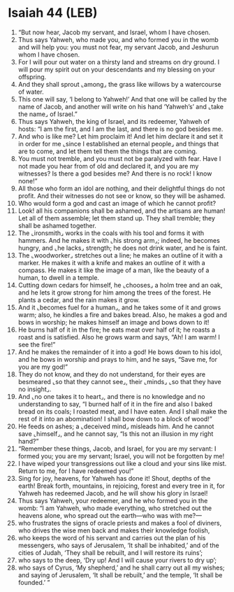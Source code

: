 * Isaiah 44 (LEB)
:PROPERTIES:
:ID: LEB/23-ISA44
:END:

1. “But now hear, Jacob my servant, and Israel, whom I have chosen.
2. Thus says Yahweh, who made you, and who formed you in the womb and will help you: you must not fear, my servant Jacob, and Jeshurun whom I have chosen.
3. For I will pour out water on a thirsty land and streams on dry ground. I will pour my spirit out on your descendants and my blessing on your offspring.
4. And they shall sprout ⌞among⌟ the grass like willows by a watercourse of water.
5. This one will say, ‘I belong to Yahweh!’ And that one will be called by the name of Jacob, and another will write on his hand ‘Yahweh’s’ and ⌞take the name⌟ of Israel.”
6. Thus says Yahweh, the king of Israel, and its redeemer, Yahweh of hosts: “I am the first, and I am the last, and there is no god besides me.
7. And who is like me? Let him proclaim it! And let him declare it and set it in order for me ⌞since I established an eternal people⌟ and things that are to come, and let them tell them the things that are coming.
8. You must not tremble, and you must not be paralyzed with fear. Have I not made you hear from of old and declared it, and you are my witnesses? Is there a god besides me? And there is no rock! I know none!”
9. All those who form an idol are nothing, and their delightful things do not profit. And their witnesses do not see or know, so they will be ashamed.
10. Who would form a god and cast an image of which he cannot profit?
11. Look! all his companions shall be ashamed, and the artisans are human! Let all of them assemble; let them stand up. They shall tremble; they shall be ashamed together.
12. The ⌞ironsmith⌟ works in the coals with his tool and forms it with hammers. And he makes it with ⌞his strong arm⌟; indeed, he becomes hungry, and ⌞he lacks⌟ strength; he does not drink water, and he is faint.
13. The ⌞woodworker⌟ stretches out a line; he makes an outline of it with a marker. He makes it with a knife and makes an outline of it with a compass. He makes it like the image of a man, like the beauty of a human, to dwell in a temple.
14. Cutting down cedars for himself, he ⌞chooses⌟ a holm tree and an oak, and he lets it grow strong for him among the trees of the forest. He plants a cedar, and the rain makes it grow.
15. And it ⌞becomes fuel for a human⌟, and he takes some of it and grows warm; also, he kindles a fire and bakes bread. Also, he makes a god and bows in worship; he makes himself an image and bows down to it!
16. He burns half of it in the fire; he eats meat over half of it; he roasts a roast and is satisfied. Also he grows warm and says, “Ah! I am warm! I see the fire!”
17. And he makes the remainder of it into a god! He bows down to his idol, and he bows in worship and prays to him, and he says, “Save me, for you are my god!”
18. They do not know, and they do not understand, for their eyes are besmeared ⌞so that they cannot see⌟, their ⌞minds⌟ ⌞so that they have no insight⌟.
19. And ⌞no one takes it to heart⌟, and there is no knowledge and no understanding to say, “I burned half of it in the fire and also I baked bread on its coals; I roasted meat, and I have eaten. And I shall make the rest of it into an abomination! I shall bow down to a block of wood!”
20. He feeds on ashes; a ⌞deceived mind⌟ misleads him. And he cannot save ⌞himself⌟, and he cannot say, “Is this not an illusion in my right hand?”
21. “Remember these things, Jacob, and Israel, for you are my servant: I formed you; you are my servant; Israel, you will not be forgotten by me!
22. I have wiped your transgressions out like a cloud and your sins like mist. Return to me, for I have redeemed you!”
23. Sing for joy, heavens, for Yahweh has done it! Shout, depths of the earth! Break forth, mountains, in rejoicing, forest and every tree in it, for Yahweh has redeemed Jacob, and he will show his glory in Israel!
24. Thus says Yahweh, your redeemer, and he who formed you in the womb: “I am Yahweh, who made everything, who stretched out the heavens alone, who spread out the earth—who was with me?—
25. who frustrates the signs of oracle priests and makes a fool of diviners, who drives the wise men back and makes their knowledge foolish,
26. who keeps the word of his servant and carries out the plan of his messengers, who says of Jerusalem, ‘It shall be inhabited,’ and of the cities of Judah, ‘They shall be rebuilt, and I will restore its ruins’;
27. who says to the deep, ‘Dry up! And I will cause your rivers to dry up’;
28. who says of Cyrus, ‘My shepherd,’ and he shall carry out all my wishes; and saying of Jerusalem, ‘It shall be rebuilt,’ and the temple, ‘It shall be founded.’ ”
